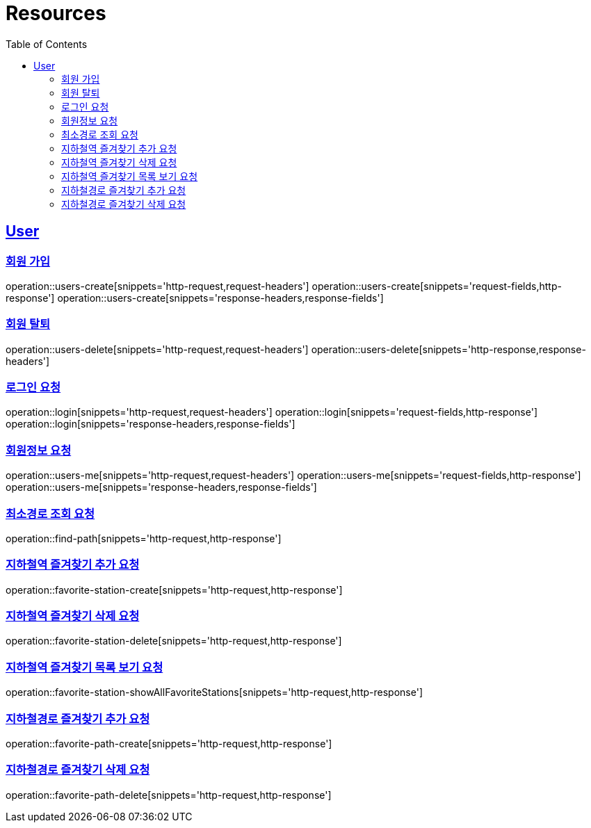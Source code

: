 ifndef::snippets[]
:snippets: ../../../build/generated-snippets
endif::[]
:doctype: book
:icons: font
:source-highlighter: highlightjs
:toc: left
:toclevels: 6
:sectlinks:
:operation-http-request-title: Example Request
:operation-http-response-title: Example Response

[[resources]]
= Resources

[[resources-users]]
== User


[[resources-users-create]]
=== 회원 가입

operation::users-create[snippets='http-request,request-headers']
operation::users-create[snippets='request-fields,http-response']
operation::users-create[snippets='response-headers,response-fields']


[[resources-users-delete]]
=== 회원 탈퇴

operation::users-delete[snippets='http-request,request-headers']
operation::users-delete[snippets='http-response,response-headers']

[[resources-login]]
=== 로그인 요청

operation::login[snippets='http-request,request-headers']
operation::login[snippets='request-fields,http-response']
operation::login[snippets='response-headers,response-fields']


[[resources-users-me]]
=== 회원정보 요청

operation::users-me[snippets='http-request,request-headers']
operation::users-me[snippets='request-fields,http-response']
operation::users-me[snippets='response-headers,response-fields']

[[resource-find-path]]
=== 최소경로 조회 요청
operation::find-path[snippets='http-request,http-response']

[[resource-favorite-station-create]]
=== 지하철역 즐겨찾기 추가 요청
operation::favorite-station-create[snippets='http-request,http-response']

[[resource-favorite-station-delete]]
=== 지하철역 즐겨찾기 삭제 요청
operation::favorite-station-delete[snippets='http-request,http-response']


[[resource-favorite-station-showAllFavoriteStations]]
=== 지하철역 즐겨찾기 목록 보기 요청
operation::favorite-station-showAllFavoriteStations[snippets='http-request,http-response']


[[resource-favorite-path-create]]
=== 지하철경로 즐겨찾기 추가 요청
operation::favorite-path-create[snippets='http-request,http-response']


[[resource-favorite-path-delete]]
=== 지하철경로 즐겨찾기 삭제 요청
operation::favorite-path-delete[snippets='http-request,http-response']